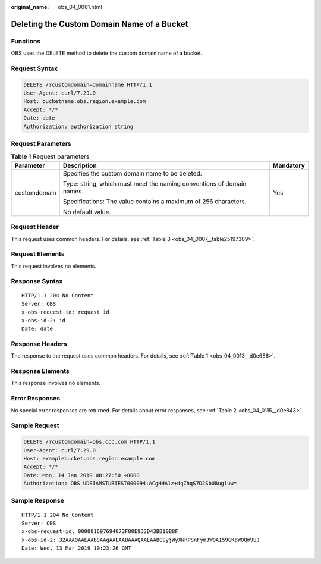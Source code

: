 :original_name: obs_04_0061.html

.. _obs_04_0061:

Deleting the Custom Domain Name of a Bucket
===========================================

Functions
---------

OBS uses the DELETE method to delete the custom domain name of a bucket.

Request Syntax
--------------

.. code-block:: text

   DELETE /?customdomain=domainname HTTP/1.1
   User-Agent: curl/7.29.0
   Host: bucketname.obs.region.example.com
   Accept: */*
   Date: date
   Authorization: authorization string

Request Parameters
------------------

.. table:: **Table 1** Request parameters

   +-----------------------+-----------------------------------------------------------------------+-----------------------+
   | Parameter             | Description                                                           | Mandatory             |
   +=======================+=======================================================================+=======================+
   | customdomain          | Specifies the custom domain name to be deleted.                       | Yes                   |
   |                       |                                                                       |                       |
   |                       | Type: string, which must meet the naming conventions of domain names. |                       |
   |                       |                                                                       |                       |
   |                       | Specifications: The value contains a maximum of 256 characters.       |                       |
   |                       |                                                                       |                       |
   |                       | No default value.                                                     |                       |
   +-----------------------+-----------------------------------------------------------------------+-----------------------+

Request Header
--------------

This request uses common headers. For details, see :ref:`Table 3 <obs_04_0007__table25197309>`.

Request Elements
----------------

This request involves no elements.

Response Syntax
---------------

::

   HTTP/1.1 204 No Content
   Server: OBS
   x-obs-request-id: request id
   x-obs-id-2: id
   Date: date

Response Headers
----------------

The response to the request uses common headers. For details, see :ref:`Table 1 <obs_04_0013__d0e686>`.

Response Elements
-----------------

This response involves no elements.

Error Responses
---------------

No special error responses are returned. For details about error responses, see :ref:`Table 2 <obs_04_0115__d0e843>`.

Sample Request
--------------

.. code-block:: text

   DELETE /?customdomain=obs.ccc.com HTTP/1.1
   User-Agent: curl/7.29.0
   Host: examplebucket.obs.region.example.com
   Accept: */*
   Date: Mon, 14 Jan 2019 08:27:50 +0000
   Authorization: OBS UDSIAMSTUBTEST000094:ACgHHA1z+dqZhqS7D2SbU8ugluw=

Sample Response
---------------

::

   HTTP/1.1 204 No Content
   Server: OBS
   x-obs-request-id: 000001697694073F80E9D3D43BB10B8F
   x-obs-id-2: 32AAAQAAEAABSAAgAAEAABAAAQAAEAABCSyjWyXNRPSnFymJW0AI59GKpW0Qm9UJ
   Date: Wed, 13 Mar 2019 10:23:26 GMT
